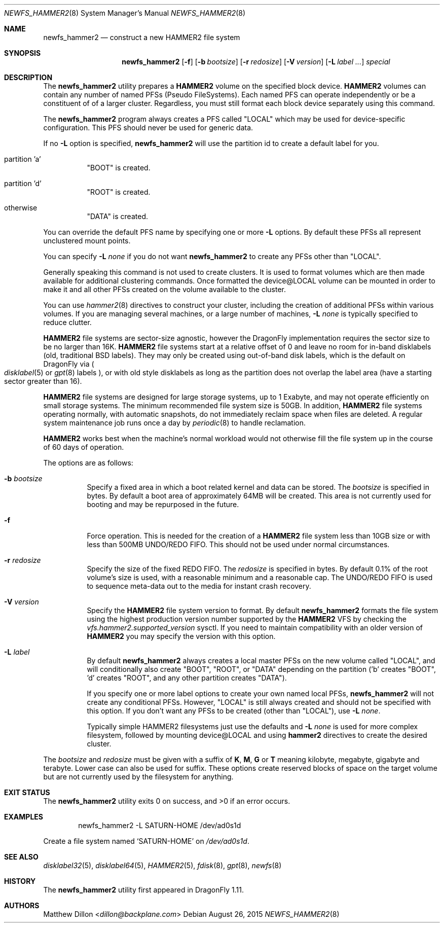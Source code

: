 .\" Copyright (c) 2011-2014 The DragonFly Project.  All rights reserved.
.\"
.\" This code is derived from software contributed to The DragonFly Project
.\" by Matthew Dillon <dillon@backplane.com>
.\"
.\" Redistribution and use in source and binary forms, with or without
.\" modification, are permitted provided that the following conditions
.\" are met:
.\"
.\" 1. Redistributions of source code must retain the above copyright
.\"    notice, this list of conditions and the following disclaimer.
.\" 2. Redistributions in binary form must reproduce the above copyright
.\"    notice, this list of conditions and the following disclaimer in
.\"    the documentation and/or other materials provided with the
.\"    distribution.
.\" 3. Neither the name of The DragonFly Project nor the names of its
.\"    contributors may be used to endorse or promote products derived
.\"    from this software without specific, prior written permission.
.\"
.\" THIS SOFTWARE IS PROVIDED BY THE COPYRIGHT HOLDERS AND CONTRIBUTORS
.\" ``AS IS'' AND ANY EXPRESS OR IMPLIED WARRANTIES, INCLUDING, BUT NOT
.\" LIMITED TO, THE IMPLIED WARRANTIES OF MERCHANTABILITY AND FITNESS
.\" FOR A PARTICULAR PURPOSE ARE DISCLAIMED.  IN NO EVENT SHALL THE
.\" COPYRIGHT HOLDERS OR CONTRIBUTORS BE LIABLE FOR ANY DIRECT, INDIRECT,
.\" INCIDENTAL, SPECIAL, EXEMPLARY OR CONSEQUENTIAL DAMAGES (INCLUDING,
.\" BUT NOT LIMITED TO, PROCUREMENT OF SUBSTITUTE GOODS OR SERVICES;
.\" LOSS OF USE, DATA, OR PROFITS; OR BUSINESS INTERRUPTION) HOWEVER CAUSED
.\" AND ON ANY THEORY OF LIABILITY, WHETHER IN CONTRACT, STRICT LIABILITY,
.\" OR TORT (INCLUDING NEGLIGENCE OR OTHERWISE) ARISING IN ANY WAY OUT
.\" OF THE USE OF THIS SOFTWARE, EVEN IF ADVISED OF THE POSSIBILITY OF
.\" SUCH DAMAGE.
.\"
.Dd August 26, 2015
.Dt NEWFS_HAMMER2 8
.Os
.Sh NAME
.Nm newfs_hammer2
.Nd construct a new HAMMER2 file system
.Sh SYNOPSIS
.Nm
.Op Fl f
.Op Fl b Ar bootsize
.Op Fl r Ar redosize
.Op Fl V Ar version
.Op Fl L Ar label ...
.Ar special
.Sh DESCRIPTION
The
.Nm
utility prepares a
.Nm HAMMER2
volume on the specified block device.
.Nm HAMMER2
volumes can contain any number of named PFSs (Pseudo FileSystems).
Each named PFS can operate independently or be a constituent of
of a larger cluster.
Regardless, you must still format each block device separately using
this command.
.Pp
The
.Nm
program always creates a PFS called "LOCAL" which may be used for
device-specific configuration.  This PFS should never be used for generic
data.
.Pp
If no
.Fl L
option is specified,
.Nm
will use the partition id to create a default label for you.
.Bl -tag -width indent
.It partition 'a'
"BOOT" is created.
.It partition 'd'
"ROOT" is created.
.It otherwise
"DATA" is created.
.El
.Pp
You can override the default PFS name by specifying one or more
.Fl L
options.
By default these PFSs all represent unclustered mount points.
.Pp
You can specify
.Fl L Ar none
if you do not want
.Nm
to create any PFSs other than "LOCAL".
.Pp
Generally speaking this command is not used to create clusters.  It is used
to format volumes which are then made available for additional clustering
commands.
Once formatted the device@LOCAL volume can be mounted in order to make it
and all other PFSs created on the volume available to the cluster.
.Pp
You can use
.Xr hammer2 8
directives to construct your cluster, including the creation of additional
PFSs within various volumes.
If you are managing several machines, or a large number of machines,
.Fl L Ar none
is typically specified to reduce clutter.
.Pp
.Nm HAMMER2
file systems are sector-size agnostic, however the
.Dx
implementation requires the sector size to be no larger than 16K.
.Nm HAMMER2
file systems start at a relative offset of 0 and leave no room for
in-band disklabels (old, traditional BSD labels).
They may only be created using out-of-band disk labels, which is the
default on
.Dx
via
.Po
.Xr disklabel 5
or
.Xr gpt 8
labels
.Pc ,
or with
old style disklabels as long as
the partition does not overlap the label area (have a starting sector
greater than 16).
.Pp
.Nm HAMMER2
file systems are designed for large storage systems, up to 1 Exabyte, and
may not operate efficiently on small storage systems.
The minimum recommended file system size is 50GB.
In addition,
.Nm HAMMER2
file systems operating normally, with automatic snapshots, do not
immediately reclaim space when files are deleted.
A regular system maintenance job runs once a day by
.Xr periodic 8
to handle reclamation.
.Pp
.Nm HAMMER2
works best when the machine's normal workload would not otherwise fill
the file system up in the course of 60 days of operation.
.Pp
The options are as follows:
.Bl -tag -width indent
.It Fl b Ar bootsize
Specify a fixed area in which a boot related kernel and data can be stored.
The
.Ar bootsize
is specified in bytes.
By default a boot area of approximately 64MB will be created.
This area is not currently used for booting and may be repurposed in the
future.
.It Fl f
Force operation.
This is needed for the creation of a
.Nm HAMMER2
file system less than 10GB size or
with less than 500MB UNDO/REDO FIFO.
This should not be used under normal circumstances.
.It Fl r Ar redosize
Specify the size of the fixed REDO FIFO.
The
.Ar redosize
is specified in bytes.
By default 0.1% of the root
volume's size is used, with a reasonable minimum and a reasonable cap.
The UNDO/REDO FIFO is used to sequence meta-data out to the media for
instant crash recovery.
.It Fl V Ar version
Specify the
.Nm HAMMER2
file system version to format.
By default
.Nm
formats the file system using the highest production version number
supported by the
.Nm HAMMER2
VFS by checking the
.Va vfs.hammer2.supported_version
sysctl.
If you need to maintain compatibility with an older version of
.Nm HAMMER2
you may specify the version with this option.
.It Fl L Ar label
By default
.Nm
always creates a local master PFSs on the new volume called "LOCAL",
and will conditionally also create "BOOT", "ROOT", or "DATA" depending
on the partition ('b' creates "BOOT", 'd' creates "ROOT", and any other
partition creates "DATA").
.Pp
If you specify one or more label options to create your own named local
PFSs,
.Nm
will not create any conditional PFSs.
However, "LOCAL" is still always created and should not be
specified with this option.
If you don't want any PFSs to be created (other than "LOCAL"), use
.Fl L Ar none .
.Pp
Typically simple HAMMER2 filesystems just use the defaults and
.Fl L Ar none
is used for more complex filesystem, followed by mounting device@LOCAL
and using
.Nm hammer2
directives to create the desired cluster.
.El
.Pp
The
.Ar bootsize
and
.Ar redosize
must be given with a suffix of
.Cm K , M , G
or
.Cm T
meaning kilobyte, megabyte, gigabyte and terabyte.
Lower case can also be used for suffix.
These options create reserved blocks of space on the target volume
but are not currently used by the filesystem for anything.
.Sh EXIT STATUS
.Ex -std
.Sh EXAMPLES
.Bd -literal -offset indent
newfs_hammer2 -L SATURN-HOME /dev/ad0s1d
.Ed
.Pp
Create a file system named
.Sq SATURN-HOME
on
.Pa /dev/ad0s1d .
.Sh SEE ALSO
.Xr disklabel32 5 ,
.Xr disklabel64 5 ,
.Xr HAMMER2 5 ,
.Xr fdisk 8 ,
.Xr gpt 8 ,
.Xr newfs 8
.Sh HISTORY
The
.Nm
utility first appeared in
.Dx 1.11 .
.Sh AUTHORS
.An Matthew Dillon Aq Mt dillon@backplane.com

